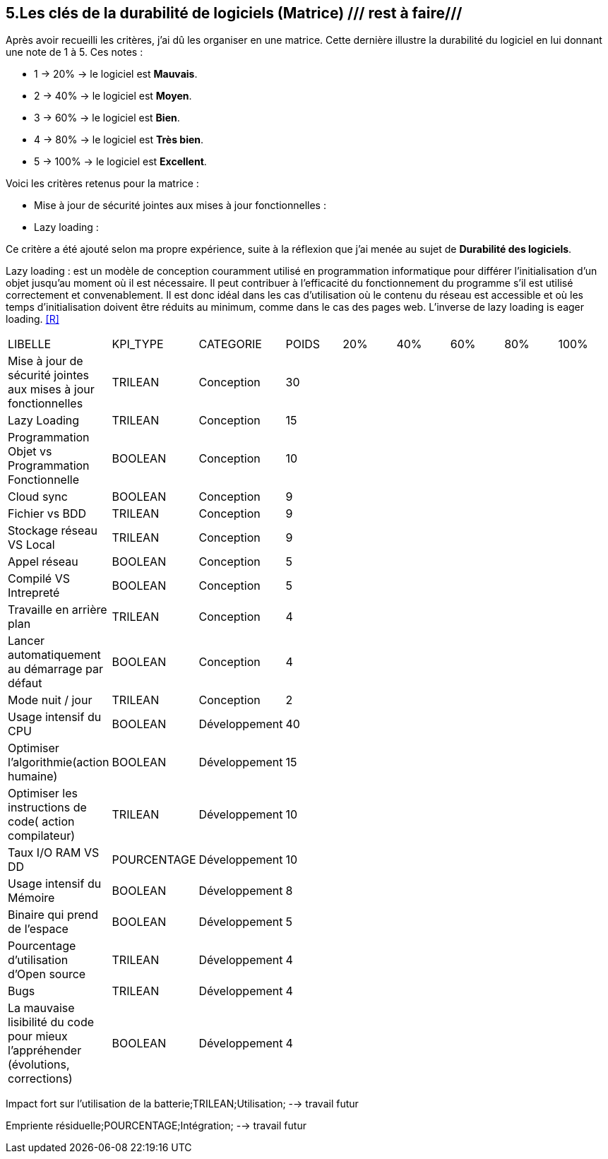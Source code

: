 <<<

== 5.Les clés de la durabilité de logiciels (Matrice) /// rest à faire///

Après avoir recueilli les critères, j'ai dû les organiser en une matrice. Cette dernière illustre la durabilité du logiciel en lui donnant une note de 1 à 5.
Ces notes : 

* 1 -> 20% -> le logiciel est *Mauvais*. 
* 2 -> 40% -> le logiciel est *Moyen*.
* 3 -> 60% -> le logiciel est *Bien*.
* 4 -> 80% -> le logiciel est *Très bien*. 
* 5 -> 100% -> le logiciel est *Excellent*.

Voici les critères retenus pour la matrice : 

* Mise à jour de sécurité jointes aux mises à jour fonctionnelles : 

* Lazy loading : 

Ce critère a été ajouté selon ma propre expérience, suite à la réflexion que j'ai menée au sujet de *Durabilité des logiciels*. 

Lazy loading :  est un modèle de conception couramment utilisé en programmation informatique pour différer l'initialisation d'un objet jusqu'au moment où il est nécessaire. Il peut contribuer à l'efficacité du fonctionnement du programme s'il est utilisé correctement et convenablement. Il est donc idéal dans les cas d'utilisation où le contenu du réseau est accessible et où les temps d'initialisation doivent être réduits au minimum, comme dans le cas des pages web. L'inverse de lazy loading is eager loading. <<R>>






















[cols="9"]
|===

| LIBELLE| KPI_TYPE| CATEGORIE| POIDS| 20% | 40% | 60% | 80% | 100%

| Mise à jour de sécurité jointes aux mises à jour fonctionnelles| TRILEAN| Conception| 30 | ||||

| Lazy Loading|TRILEAN|Conception|15 | ||||

| Programmation Objet vs Programmation Fonctionnelle| BOOLEAN| Conception| 10 | ||||

| Cloud sync| BOOLEAN| Conception| 9 | ||||

| Fichier vs BDD| TRILEAN| Conception| 9 | ||||

| Stockage réseau VS Local| TRILEAN| Conception| 9 | ||||

| Appel réseau| BOOLEAN| Conception| 5 | ||||

| Compilé VS Intrepreté| BOOLEAN| Conception| 5 | ||||

|Travaille en arrière plan| TRILEAN| Conception| 4 | ||||

| Lancer automatiquement au démarrage par défaut| BOOLEAN| Conception| 4 | ||||

| Mode nuit / jour| TRILEAN| Conception| 2 | ||||

| Usage intensif du CPU| BOOLEAN| Développement| 40 | ||||

|Optimiser l'algorithmie(action humaine)| BOOLEAN| Développement| 15 | ||||

|Optimiser les instructions de code( action compilateur)| TRILEAN| Développement| 10 | ||||

| Taux I/O RAM VS DD| POURCENTAGE| Développement| 10 | ||||

| Usage intensif du Mémoire| BOOLEAN| Développement| 8 | ||||

| Binaire qui prend de l’espace| BOOLEAN| Développement| 5 | ||||

| Pourcentage d'utilisation d'Open source| TRILEAN| Développement| 4 | ||||

| Bugs| TRILEAN| Développement| 4 | ||||

| La mauvaise lisibilité du code pour mieux l'appréhender (évolutions, corrections)| BOOLEAN| Développement| 4 | ||||

|===


Impact fort sur l'utilisation de la batterie;TRILEAN;Utilisation; --> travail futur

Empriente résiduelle;POURCENTAGE;Intégration;  --> travail futur
